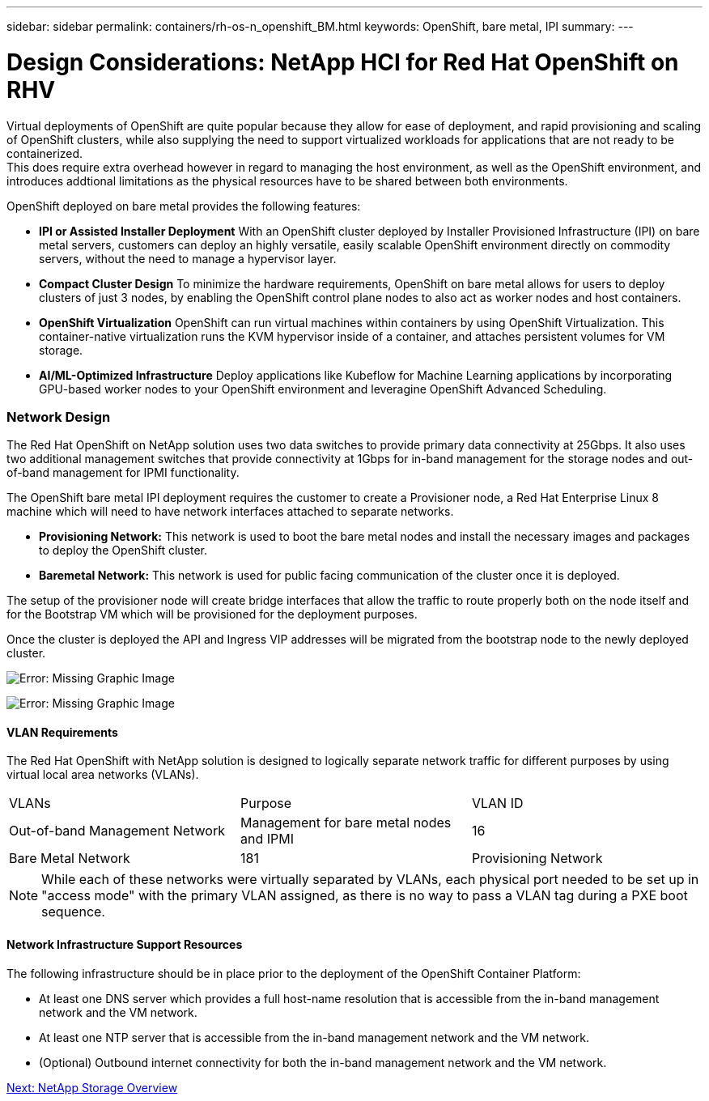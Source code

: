 ---
sidebar: sidebar
permalink: containers/rh-os-n_openshift_BM.html
keywords: OpenShift, bare metal, IPI
summary:
---

= Design Considerations: NetApp HCI for Red Hat OpenShift on RHV
:hardbreaks:
:nofooter:
:icons: font
:linkattrs:
:imagesdir: ./../media/

//
// This file was created with NDAC Version 0.9 (June 4, 2020)
//
// 2020-06-25 14:31:33.555482
//

Virtual deployments of OpenShift are quite popular because they allow for ease of deployment, and rapid provisioning and scaling of OpenShift clusters, while also supplying the need to support virtualized workloads for applications that are not ready to be containerized.
This does require extra overhead however in regard to managing the host environment, as well as the OpenShift environment, and introduces addtional limitations as the physical resources have to be shared between both environments.

OpenShift deployed on bare metal provides the following features:

* *IPI or Assisted Installer Deployment* With an OpenShift cluster deployed by Installer Provisioned Infrastructure (IPI) on bare metal servers, customers can deploy an highly versatile, easily scalable OpenShift environment directly on commodity servers, without the need to manage a hypervisor layer.

* *Compact Cluster Design* To minimize the hardware requirements, OpenShift on bare metal allows for users to deploy clusters of just 3 nodes, by enabling the OpenShift control plane nodes to also act as worker nodes and host containers.

* *OpenShift Virtualization* OpenShift can run virtual machines within containers by using OpenShift Virtualization. This container-native virtualization runs the KVM hypervisor inside of a container, and attaches persistent volumes for VM storage.

* *AI/ML-Optimized Infrastructure* Deploy applications like Kubeflow for Machine Learning applications by incorporating GPU-based worker nodes to your OpenShift environment and leveragine OpenShift Advanced Scheduling.


=== Network Design

The Red Hat OpenShift on NetApp solution uses two data switches to provide primary data connectivity at 25Gbps. It also uses two additional management switches that provide connectivity at 1Gbps for in-band management for the storage nodes and out-of-band management for IPMI functionality.

The OpenShift bare metal IPI deployment requires the customer to create a Provisioner node, a Red Hat Enterprise Linux 8 machine which will need to have network interfaces attached to separate networks.

* *Provisioning Network:* This network is used to boot the bare metal nodes and install the necessary images and packages to deploy the OpenShift cluster.

* *Baremetal Network:* This network is used for public facing communication of the cluster once it is deployed.

The setup of the provisioner node will create bridge interfaces that allow the traffic to route properly both on the node itself and for the Bootstrap VM which will be provisioned for the deployment purposes.

Once the cluster is deployed the API and Ingress VIP addresses will be migrated from the bootstrap node to the newly deployed cluster.

image:redhat_openshift_image36.png[Error: Missing Graphic Image]

image:redhat_openshift_image37.png[Error: Missing Graphic Image]

==== VLAN Requirements

The Red Hat OpenShift with NetApp solution is designed to logically separate network traffic for different purposes by using virtual local area networks (VLANs).

|===
|VLANs |Purpose |VLAN ID
|Out-of-band Management Network
|Management for bare metal nodes and IPMI
|16
|Bare Metal Network
|181
|Provisioning Network
|3485
|===

NOTE: While each of these networks were virtually separated by VLANs, each physical port needed to be set up in "access mode" with the primary VLAN assigned, as there is no way to pass a VLAN tag during a PXE boot sequence.

==== Network Infrastructure Support Resources

The following infrastructure should be in place prior to the deployment of the OpenShift Container Platform:

* At least one DNS server which provides a full host-name resolution that is accessible from the in-band management network and the VM network.

* At least one NTP server that is accessible from the in-band management network and the VM network.

* (Optional) Outbound internet connectivity for both the in-band management network and the VM network.


link:rh-os-n_overview_netapp.html[Next: NetApp Storage Overview]
